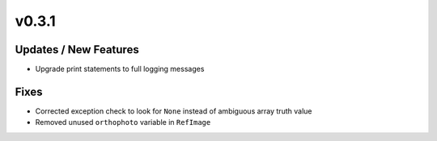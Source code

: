v0.3.1
======

Updates / New Features
----------------------

* Upgrade print statements to full logging messages

Fixes
-----

* Corrected exception check to look for ``None`` instead of ambiguous array truth value

* Removed unused ``orthophoto`` variable in ``RefImage``
